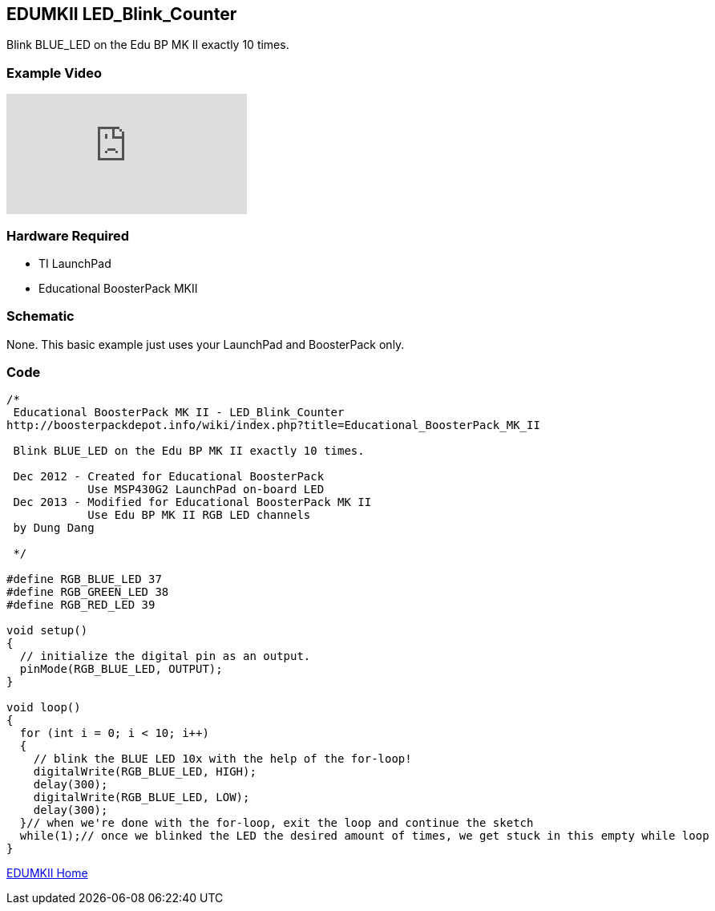 == EDUMKII LED_Blink_Counter ==

Blink BLUE_LED on the Edu BP MK II exactly 10 times.

=== Example Video ===

video::FCRUrMKlweA[youtube]

=== Hardware Required ===

* TI LaunchPad
* Educational BoosterPack MKII
 

=== Schematic ===

None. This basic example just uses your LaunchPad and BoosterPack only.

=== Code ===

----
/* 
 Educational BoosterPack MK II - LED_Blink_Counter
http://boosterpackdepot.info/wiki/index.php?title=Educational_BoosterPack_MK_II
 
 Blink BLUE_LED on the Edu BP MK II exactly 10 times.
 
 Dec 2012 - Created for Educational BoosterPack
            Use MSP430G2 LaunchPad on-board LED
 Dec 2013 - Modified for Educational BoosterPack MK II
            Use Edu BP MK II RGB LED channels
 by Dung Dang
 
 */

#define RGB_BLUE_LED 37 
#define RGB_GREEN_LED 38
#define RGB_RED_LED 39

void setup() 
{ 
  // initialize the digital pin as an output. 
  pinMode(RGB_BLUE_LED, OUTPUT);
}

void loop()
{ 
  for (int i = 0; i < 10; i++)
  {
    // blink the BLUE LED 10x with the help of the for-loop! 
    digitalWrite(RGB_BLUE_LED, HIGH); 
    delay(300); 
    digitalWrite(RGB_BLUE_LED, LOW); 
    delay(300);
  }// when we're done with the for-loop, exit the loop and continue the sketch
  while(1);// once we blinked the LED the desired amount of times, we get stuck in this empty while loop
}
----

http://energia.nu/guide/edumkii/[EDUMKII Home]